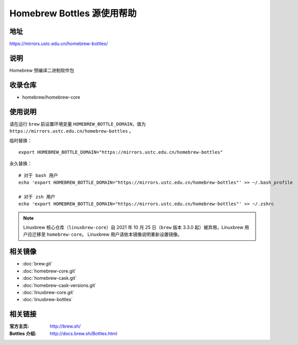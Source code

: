 ===========================
Homebrew Bottles 源使用帮助
===========================

地址
====

https://mirrors.ustc.edu.cn/homebrew-bottles/

说明
====

Homebrew 预编译二进制软件包

收录仓库
========

* homebrew/homebrew-core

使用说明
========

请在运行 ``brew`` 前设置环境变量 ``HOMEBREW_BOTTLE_DOMAIN``，值为 ``https://mirrors.ustc.edu.cn/homebrew-bottles`` 。

临时替换：

::

    export HOMEBREW_BOTTLE_DOMAIN="https://mirrors.ustc.edu.cn/homebrew-bottles"

永久替换：

::

    # 对于 bash 用户
    echo 'export HOMEBREW_BOTTLE_DOMAIN="https://mirrors.ustc.edu.cn/homebrew-bottles"' >> ~/.bash_profile

    # 对于 zsh 用户
    echo 'export HOMEBREW_BOTTLE_DOMAIN="https://mirrors.ustc.edu.cn/homebrew-bottles"' >> ~/.zshrc

.. note::
    Linuxbrew 核心仓库（``linuxbrew-core``）自 2021 年 10 月 25 日（``brew`` 版本 3.3.0 起）被弃用，Linuxbrew 用户应迁移至 ``homebrew-core``。
    Linuxbrew 用户请依本镜像说明重新设置镜像。

相关镜像
========
- :doc:`brew.git`
- :doc:`homebrew-core.git`
- :doc:`homebrew-cask.git`
- :doc:`homebrew-cask-versions.git`
- :doc:`linuxbrew-core.git`
- :doc:`linuxbrew-bottles`

相关链接
========

:官方主页: http://brew.sh/
:Bottles 介绍: http://docs.brew.sh/Bottles.html
